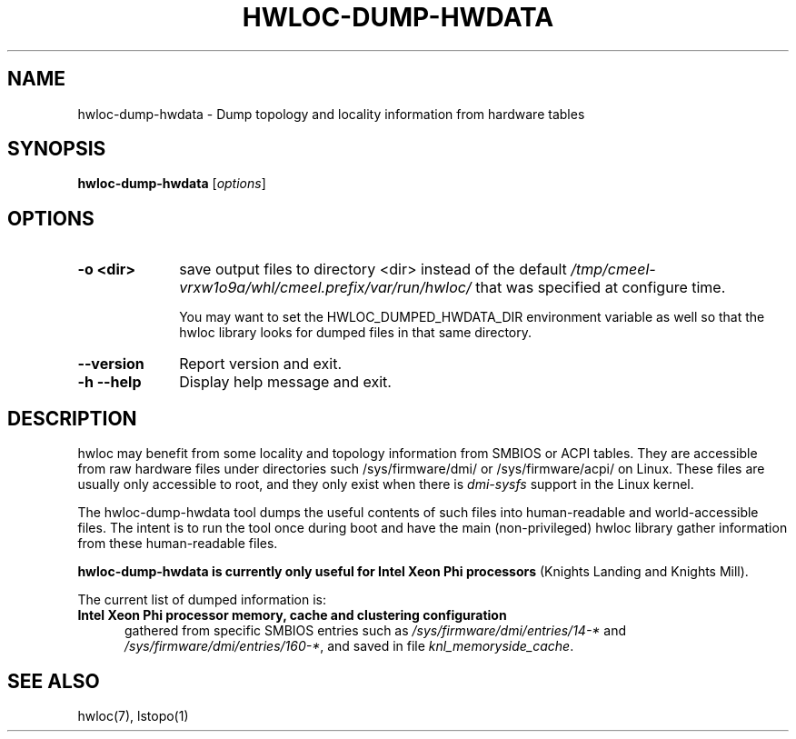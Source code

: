 .\" -*- nroff -*-
.\" Copyright © 2015-2021 Inria.  All rights reserved.
.\" See COPYING in top-level directory.
.TH HWLOC-DUMP-HWDATA "1" "Sep 07, 2023" "2.9.3" "hwloc"
.SH NAME
hwloc-dump-hwdata \- Dump topology and locality information from hardware tables
.
.\" **************************
.\"    Synopsis Section
.\" **************************
.SH SYNOPSIS
.
.B hwloc-dump-hwdata
[\fIoptions\fR]
.
.\" **************************
.\"    Options Section
.\" **************************
.SH OPTIONS
.
.TP 10
\fB\-o <dir>\fR
save output files to directory <dir> instead of the default
\fI/tmp/cmeel-vrxw1o9a/whl/cmeel.prefix/var/run/hwloc/\fR that was specified at configure time.

You may want to set the HWLOC_DUMPED_HWDATA_DIR environment variable
as well so that the hwloc library looks for dumped files in that same
directory.
.TP
\fB\-\-version\fR
Report version and exit.
.TP
\fB\-h\fR \fB\-\-help\fR
Display help message and exit.
.
.\" **************************
.\"    Description Section
.\" **************************
.SH DESCRIPTION
.
hwloc may benefit from some locality and topology information from
SMBIOS or ACPI tables.
They are accessible from raw hardware files under directories such
/sys/firmware/dmi/ or /sys/firmware/acpi/ on Linux.
These files are usually only accessible to root,
and they only exist when there is \fIdmi-sysfs\fR support in the Linux kernel.
.
.PP
The hwloc-dump-hwdata tool dumps the useful contents of such files into
human-readable and world-accessible files. The intent is to run the tool
once during boot and have the main (non-privileged) hwloc library gather
information from these human-readable files.
.
.PP
\fBhwloc-dump-hwdata is currently only useful for Intel Xeon Phi processors\fR
(Knights Landing and Knights Mill).
.
.PP
The current list of dumped information is:
.
.TP 5
\fBIntel Xeon Phi processor memory, cache and clustering configuration\fR
gathered from specific SMBIOS entries such as
\fI/sys/firmware/dmi/entries/14-*\fR and
\fI/sys/firmware/dmi/entries/160-*\fR,
and saved in file \fIknl_memoryside_cache\fR.
.
.\" **************************
.\"    See also section
.\" **************************
.SH SEE ALSO
.
.ft R
hwloc(7), lstopo(1)
.sp
